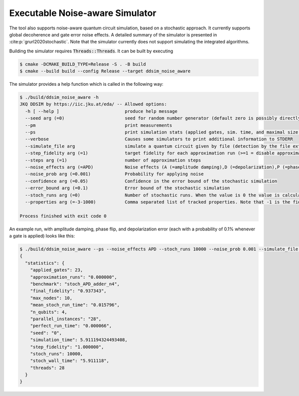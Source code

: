 Executable Noise-aware Simulator
================================

The tool also supports noise-aware quantum circuit simulation, based on a stochastic approach. It currently supports
global decoherence and gate error noise effects. A detailed summary of the simulator is presented
in :cite:p:`grurl2020stochastic`. Note that the simulator currently does not support simulating the integrated
algorithms.

Building the simulator requires :code:`Threads::Threads`. It can be built by executing

.. code-block:: console

    $ cmake -DCMAKE_BUILD_TYPE=Release -S . -B build
    $ cmake --build build --config Release --target ddsim_noise_aware


The simulator provides a help function which is called in the following way:

.. code-block:: console

    $ ./build/ddsim_noise_aware -h
    JKQ DDSIM by https://iic.jku.at/eda/ -- Allowed options:
      -h [ --help ]                         produce help message
      --seed arg (=0)                       seed for random number generator (default zero is possibly directly used as seed!)
      --pm                                  print measurements
      --ps                                  print simulation stats (applied gates, sim. time, and maximal size of the DD)
      --verbose                             Causes some simulators to print additional information to STDERR
      --simulate_file arg                   simulate a quantum circuit given by file (detection by the file extension)
      --step_fidelity arg (=1)              target fidelity for each approximation run (>=1 = disable approximation)
      --steps arg (=1)                      number of approximation steps
      --noise_effects arg (=APD)            Noise effects (A (=amplitude damping),D (=depolarization),P (=phase flip)) in the form of a character string describing the noise effects
      --noise_prob arg (=0.001)             Probability for applying noise
      --confidence arg (=0.05)              Confidence in the error bound of the stochastic simulation
      --error_bound arg (=0.1)              Error bound of the stochastic simulation
      --stoch_runs arg (=0)                 Number of stochastic runs. When the value is 0 the value is calculated using the confidence, error_bound and number of tracked properties.
      --properties arg (=-3-1000)           Comma separated list of tracked properties. Note that -1 is the fidelity and "-" can be used to specify a range.

    Process finished with exit code 0


An example run, with amplitude damping, phase flip, and depolarization error (each with a probability of 0.1% whenever a gate is applied) looks like this:

.. code-block:: console

    $ ./build/ddsim_noise_aware --ps --noise_effects APD --stoch_runs 10000 --noise_prob 0.001 --simulate_file adder4.qasm
    {
      "statistics": {
        "applied_gates": 23,
        "approximation_runs": "0.000000",
        "benchmark": "stoch_APD_adder_n4",
        "final_fidelity": "0.937343",
        "max_nodes": 10,
        "mean_stoch_run_time": "0.015796",
        "n_qubits": 4,
        "parallel_instances": "28",
        "perfect_run_time": "0.000066",
        "seed": "0",
        "simulation_time": 5.911194324493408,
        "step_fidelity": "1.000000",
        "stoch_runs": 10000,
        "stoch_wall_time": "5.911118",
        "threads": 28
      }
    }